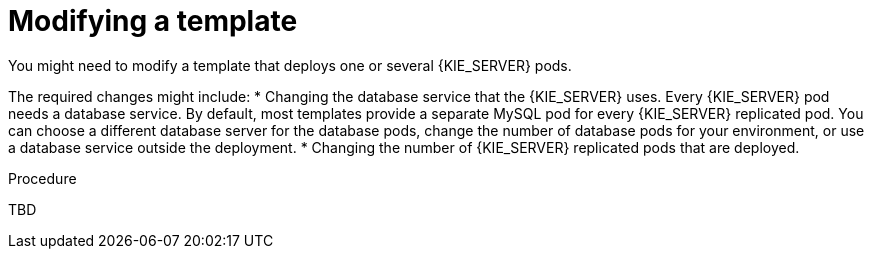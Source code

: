 [id='openshift-template-modifying-proc']
= Modifying a template 
You might need to modify a template that deploys one or several {KIE_SERVER} pods. 

The required changes might include:
* Changing the database service that the {KIE_SERVER} uses. Every {KIE_SERVER} pod needs a database service. By default, most templates provide a separate MySQL pod for every {KIE_SERVER} replicated pod. You can choose a different database server for the database pods, change the number of database pods for your environment, or use a database service outside the deployment.
* Changing the number of {KIE_SERVER} replicated pods that are deployed.

.Procedure
TBD

